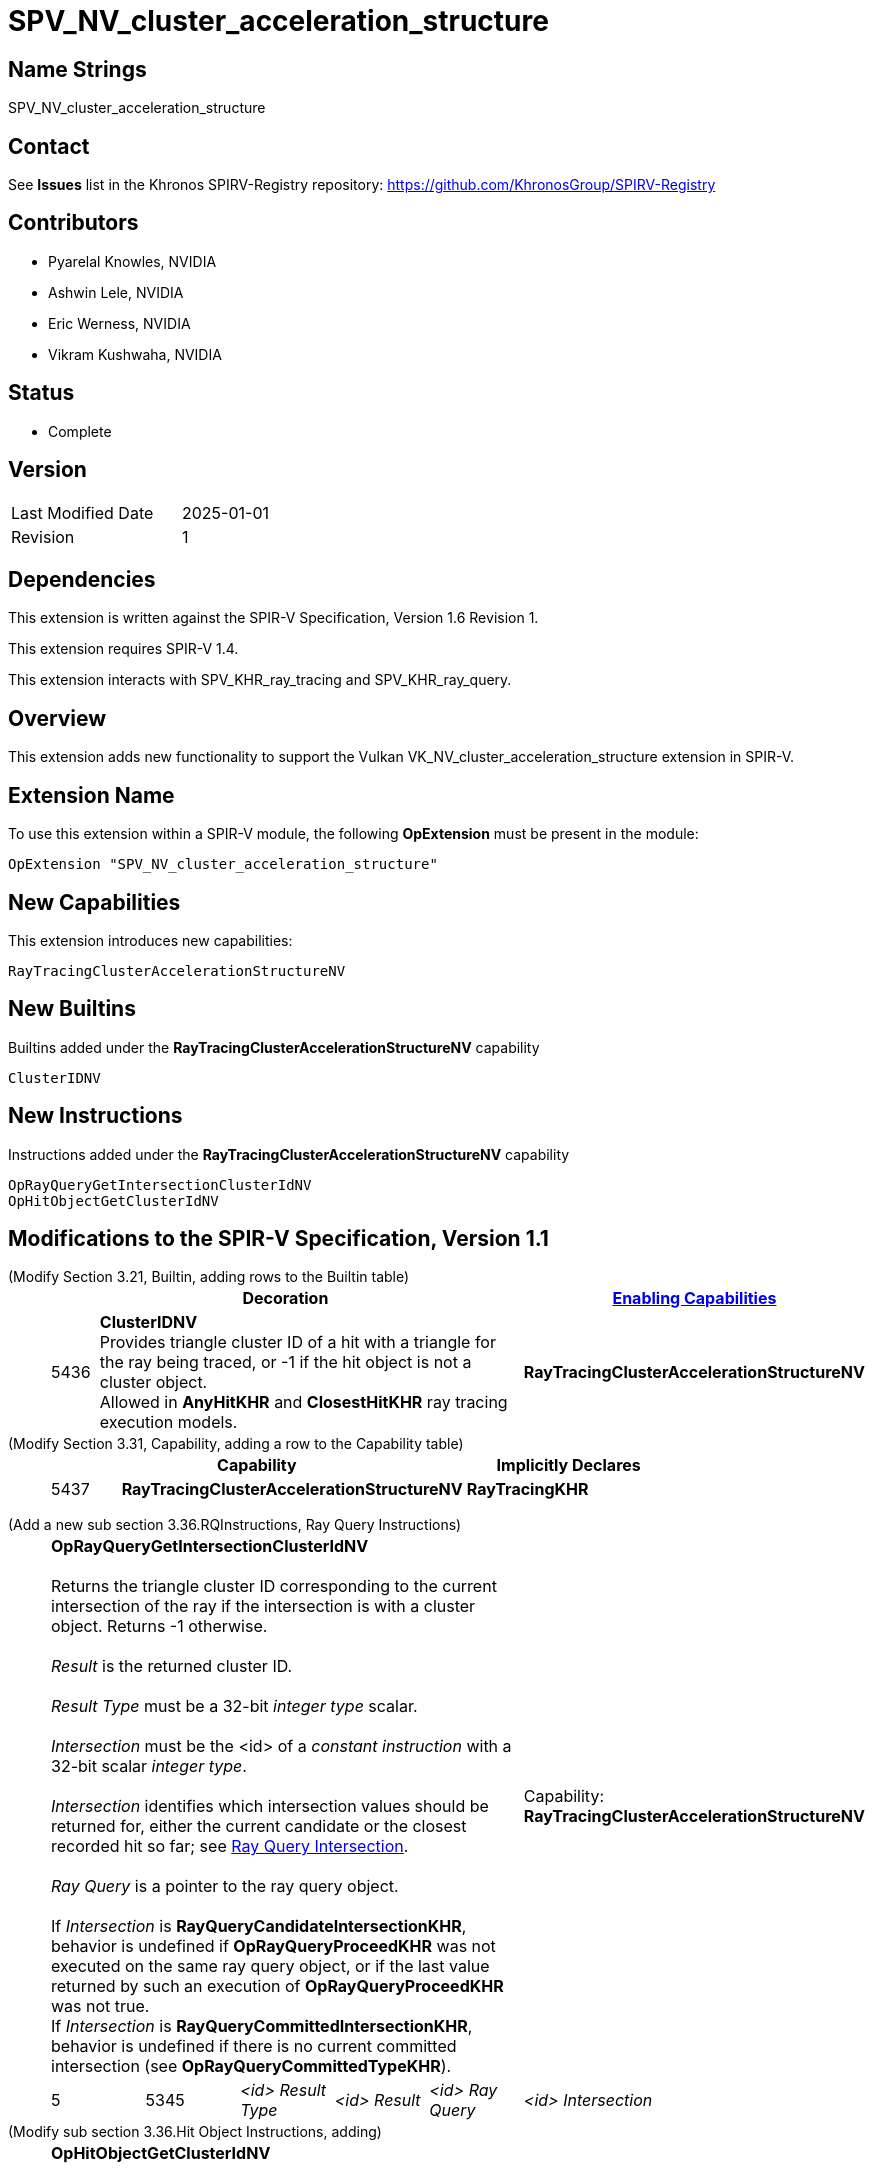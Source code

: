 SPV_NV_cluster_acceleration_structure
=====================================

Name Strings
------------

SPV_NV_cluster_acceleration_structure

Contact
-------

See *Issues* list in the Khronos SPIRV-Registry repository:
https://github.com/KhronosGroup/SPIRV-Registry

Contributors
------------

- Pyarelal Knowles, NVIDIA
- Ashwin Lele, NVIDIA
- Eric Werness, NVIDIA
- Vikram Kushwaha, NVIDIA

Status
------

- Complete

Version
-------

[width="40%",cols="25,25"]
|========================================
| Last Modified Date | 2025-01-01
| Revision           | 1
|========================================

Dependencies
------------

This extension is written against the SPIR-V Specification,
Version 1.6 Revision 1.

This extension requires SPIR-V 1.4.

This extension interacts with SPV_KHR_ray_tracing and SPV_KHR_ray_query.


Overview
--------

This extension adds new functionality to support the Vulkan
VK_NV_cluster_acceleration_structure extension in SPIR-V.


Extension Name
--------------

To use this extension within a SPIR-V module, the following
*OpExtension* must be present in the module:

----
OpExtension "SPV_NV_cluster_acceleration_structure"
----



New Capabilities
----------------

This extension introduces new capabilities:

----
RayTracingClusterAccelerationStructureNV
----


New Builtins
------------

Builtins added under the *RayTracingClusterAccelerationStructureNV* capability

----
ClusterIDNV
----

New Instructions
----------------

Instructions added under the *RayTracingClusterAccelerationStructureNV* capability

----
OpRayQueryGetIntersectionClusterIdNV
OpHitObjectGetClusterIdNV
----

Modifications to the SPIR-V Specification, Version 1.1
------------------------------------------------------

(Modify Section 3.21, Builtin, adding rows to the Builtin table) ::
+
--
[cols="^1,10,^6",options="header",width = "100%"]
|====
2+^.^| Decoration | <<Capability,Enabling Capabilities>>
| 5436 | *ClusterIDNV* +
Provides triangle cluster ID of a hit with a triangle for the ray being traced, or -1
if the hit object is not a cluster object. +
Allowed in *AnyHitKHR* and *ClosestHitKHR* ray tracing execution models.
|*RayTracingClusterAccelerationStructureNV*
|====
--


(Modify Section 3.31, Capability, adding a row to the Capability table) ::
+
--
[cols="^.^5,25,15",options="header",width = "100%"]
:capability: RayTracingKHR
|====
2+^.^| Capability | Implicitly Declares
| 5437 | *RayTracingClusterAccelerationStructureNV* +
| *RayTracingKHR*
|====
--

:RayQueryUrl: https://github.com/KhronosGroup/SPIRV-Registry/blob/main/extensions/KHR/SPV_KHR_ray_query.asciidoc

(Add a new sub section 3.36.RQInstructions, Ray Query Instructions) ::
+
--
[cols="6*2"]
|======
5+|[[OpRayQueryGetIntersectionClusterIdNV]]*OpRayQueryGetIntersectionClusterIdNV* +
 +
 Returns the triangle cluster ID corresponding to the current intersection of the ray if the intersection is with a cluster object. Returns -1 otherwise. +
 +
 'Result' is the returned cluster ID. +
 +
 'Result Type' must be a 32-bit 'integer type' scalar. +
 +
 'Intersection' must be the <id> of a 'constant instruction' with a 32-bit scalar 'integer type'. +
 +
 'Intersection' identifies which intersection values should be returned for, either the current candidate or the
 closest recorded hit so far; see {RayQueryUrl}#ray_query_intersection[Ray Query Intersection]. +
 +
 'Ray Query' is a pointer to the ray query object. +
 +
 If 'Intersection' is *RayQueryCandidateIntersectionKHR*, behavior is undefined if *OpRayQueryProceedKHR*
 was not executed on the same ray query object, or if the last value returned by such an execution of *OpRayQueryProceedKHR* was not true.
 +
 If 'Intersection' is *RayQueryCommittedIntersectionKHR*, behavior is undefined if there is no current committed
 intersection (see *OpRayQueryCommittedTypeKHR*).
1+|Capability: +
*RayTracingClusterAccelerationStructureNV*
| 5 | 5345
| '<id>' 'Result Type'
| '<id>' 'Result'
| '<id>' 'Ray Query'
| '<id>' 'Intersection'
|======
--

(Modify sub section 3.36.Hit Object Instructions, adding) ::
+
--
[cols="5*2"]
|======
4+|[[OpHitObjectGetClusterIdNV]]*OpHitObjectGetClusterIdNV* +
 +
 Returns the cluster id encoded in the hit object, or -1 if the encoded hit is not with a cluster acceleration structure. +
 +
 'Result' is the returned cluster ID or -1. +
 +
 'Result Type' must be a 32-bit 'integer type' scalar. +
 +
 'Hit Object' is a pointer to the hit object. +
 +
 This instruction is allowed only in *RayGenerationKHR*, *ClosestHitKHR* and *MissKHR* execution models.
1+|Capability: +
*RayTracingClusterAccelerationStructureNV*
| 4 | 5346
| '<id>' 'Result Type'
| '<id>' 'Result'
| '<id>' 'Hit Object'
|======
--


Validation Rules
----------------

An OpExtension must be added to the SPIR-V for validation layers to check
legal use of this extension:

----
OpExtension "SPV_NV_cluster_acceleration_structure"
----

Interactions with SPV_KHR_ray_tracing
-------------------------------------

Builtin *ClusterIDNV* is supported only if SPV_KHR_ray_tracing is supported.

Interactions with SPV_KHR_ray_query
-----------------------------------

*OpRayQueryGetIntersectionClusterIdNV* is supported only if SPV_KHR_ray_query is supported.

Interactions with SPV_NV_shader_invocation_reorder
--------------------------------------------------

*OpHitObjectGetClusterIdNV* is supported only if SPV_NV_shader_invocation_reorder is supported.

Issues
------

None

Revision History
----------------

[cols="6,15,15,70"]
[grid="rows"]
[options="header"]
|========================================
|Rev|Date|Author|Changes
|1 |2025-01-01 |Pyarelal Knowles|*Internal revisions*
|========================================
